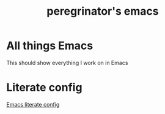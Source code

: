 #+HUGO_BASE_DIR: ../../
#+HUGO_SECTION: emacs

#+title: peregrinator's emacs
#+export-file-name: emacs

* All things Emacs

This should show everything I work on in Emacs

* Literate config

[[file:emacs-literate-config/][Emacs literate config]]
